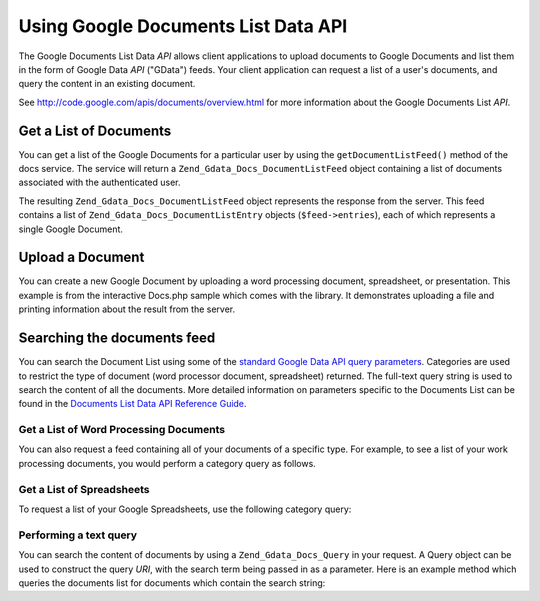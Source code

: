 .. _zend.gdata.docs:

Using Google Documents List Data API
====================================

The Google Documents List Data *API* allows client applications to upload documents to Google Documents and list them in the form of Google Data *API* ("GData") feeds. Your client application can request a list of a user's documents, and query the content in an existing document.

See `http://code.google.com/apis/documents/overview.html`_ for more information about the Google Documents List *API*.

.. _zend.gdata.docs.listdocuments:

Get a List of Documents
-----------------------

You can get a list of the Google Documents for a particular user by using the ``getDocumentListFeed()`` method of the docs service. The service will return a ``Zend_Gdata_Docs_DocumentListFeed`` object containing a list of documents associated with the authenticated user.

.. code-block:: php
   :linenos:

   $service = Zend_Gdata_Docs::AUTH_SERVICE_NAME;
   $client = Zend_Gdata_ClientLogin::getHttpClient($user, $pass, $service);
   $docs = new Zend_Gdata_Docs($client);
   $feed = $docs->getDocumentListFeed();

The resulting ``Zend_Gdata_Docs_DocumentListFeed`` object represents the response from the server. This feed contains a list of ``Zend_Gdata_Docs_DocumentListEntry`` objects (``$feed->entries``), each of which represents a single Google Document.

.. _zend.gdata.docs.creating:

Upload a Document
-----------------

You can create a new Google Document by uploading a word processing document, spreadsheet, or presentation. This example is from the interactive Docs.php sample which comes with the library. It demonstrates uploading a file and printing information about the result from the server.

.. code-block:: php
   :linenos:

   /**
    * Upload the specified document
    *
    * @param Zend_Gdata_Docs $docs The service object to use for communicating
    *     with the Google Documents server.
    * @param boolean $html True if output should be formatted for display in a
    *     web browser.
    * @param string $originalFileName The name of the file to be uploaded. The
    *     MIME type of the file is determined from the extension on this file
    *     name. For example, test.csv is uploaded as a comma separated volume
    *     and converted into a spreadsheet.
    * @param string $temporaryFileLocation (optional) The file in which the
    *     data for the document is stored. This is used when the file has been
    *     uploaded from the client's machine to the server and is stored in
    *     a temporary file which does not have an extension. If this parameter
    *     is null, the file is read from the originalFileName.
    */
   function uploadDocument($docs, $html, $originalFileName,
                           $temporaryFileLocation) {
     $fileToUpload = $originalFileName;
     if ($temporaryFileLocation) {
       $fileToUpload = $temporaryFileLocation;
     }

     // Upload the file and convert it into a Google Document. The original
     // file name is used as the title of the document and the MIME type
     // is determined based on the extension on the original file name.
     $newDocumentEntry = $docs->uploadFile($fileToUpload, $originalFileName,
         null, Zend_Gdata_Docs::DOCUMENTS_LIST_FEED_URI);

     echo "New Document Title: ";

     if ($html) {
         // Find the URL of the HTML view of this document.
         $alternateLink = '';
         foreach ($newDocumentEntry->link as $link) {
             if ($link->getRel() === 'alternate') {
                 $alternateLink = $link->getHref();
             }
         }
         // Make the title link to the document on docs.google.com.
         echo "<a href=\"$alternateLink\">\n";
     }
     echo $newDocumentEntry->title."\n";
     if ($html) {echo "</a>\n";}
   }

.. _zend.gdata.docs.queries:

Searching the documents feed
----------------------------

You can search the Document List using some of the `standard Google Data API query parameters`_. Categories are used to restrict the type of document (word processor document, spreadsheet) returned. The full-text query string is used to search the content of all the documents. More detailed information on parameters specific to the Documents List can be found in the `Documents List Data API Reference Guide`_.

.. _zend.gdata.docs.listwpdocuments:

Get a List of Word Processing Documents
^^^^^^^^^^^^^^^^^^^^^^^^^^^^^^^^^^^^^^^

You can also request a feed containing all of your documents of a specific type. For example, to see a list of your work processing documents, you would perform a category query as follows.

.. code-block:: php
   :linenos:

   $feed = $docs->getDocumentListFeed(
       'http://docs.google.com/feeds/documents/private/full/-/document');

.. _zend.gdata.docs.listspreadsheets:

Get a List of Spreadsheets
^^^^^^^^^^^^^^^^^^^^^^^^^^

To request a list of your Google Spreadsheets, use the following category query:

.. code-block:: php
   :linenos:

   $feed = $docs->getDocumentListFeed(
       'http://docs.google.com/feeds/documents/private/full/-/spreadsheet');

.. _zend.gdata.docs.textquery:

Performing a text query
^^^^^^^^^^^^^^^^^^^^^^^

You can search the content of documents by using a ``Zend_Gdata_Docs_Query`` in your request. A Query object can be used to construct the query *URI*, with the search term being passed in as a parameter. Here is an example method which queries the documents list for documents which contain the search string:

.. code-block:: php
   :linenos:

   $docsQuery = new Zend_Gdata_Docs_Query();
   $docsQuery->setQuery($query);
   $feed = $client->getDocumentListFeed($docsQuery);



.. _`http://code.google.com/apis/documents/overview.html`: http://code.google.com/apis/documents/overview.html
.. _`standard Google Data API query parameters`: http://code.google.com/apis/gdata/reference.html#Queries
.. _`Documents List Data API Reference Guide`: http://code.google.com/apis/documents/reference.html#Parameters
